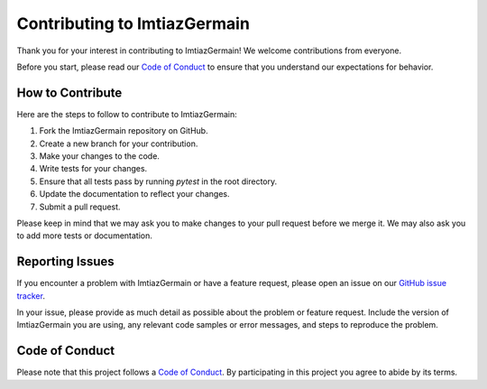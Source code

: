 Contributing to ImtiazGermain
==============================

Thank you for your interest in contributing to ImtiazGermain! We welcome contributions from everyone.

Before you start, please read our `Code of Conduct <https://raw.githubusercontent.com/AitSad/.github/main/CODE_OF_CONDUCT.md>`_ to ensure that you understand our expectations for behavior.

How to Contribute
-----------------

Here are the steps to follow to contribute to ImtiazGermain:

1. Fork the ImtiazGermain repository on GitHub.
2. Create a new branch for your contribution.
3. Make your changes to the code.
4. Write tests for your changes.
5. Ensure that all tests pass by running `pytest` in the root directory.
6. Update the documentation to reflect your changes.
7. Submit a pull request.

Please keep in mind that we may ask you to make changes to your pull request before we merge it. We may also ask you to add more tests or documentation.

Reporting Issues
----------------

If you encounter a problem with ImtiazGermain or have a feature request, please open an issue on our `GitHub issue tracker <https://github.com/AitSad/ImtiazGermain/issues>`_.

In your issue, please provide as much detail as possible about the problem or feature request. Include the version of ImtiazGermain you are using, any relevant code samples or error messages, and steps to reproduce the problem.

Code of Conduct
---------------

Please note that this project follows a `Code of Conduct <https://raw.githubusercontent.com/AitSad/.github/main/CODE_OF_CONDUCT.md>`_. By participating in this project you agree to abide by its terms.
